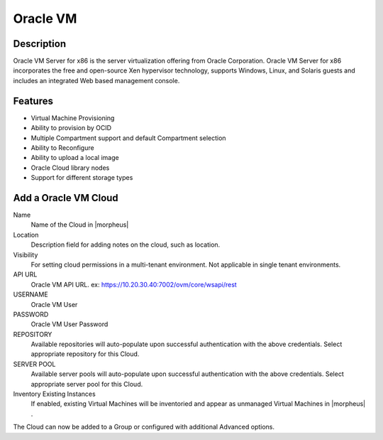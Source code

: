 Oracle VM
---------

Description
^^^^^^^^^^^^^
Oracle VM Server for x86 is the server virtualization offering from Oracle Corporation. Oracle VM Server for x86 incorporates the free and open-source Xen hypervisor technology, supports Windows, Linux, and Solaris guests and includes an integrated Web based management console.


Features
^^^^^^^^^^^^^
* Virtual Machine Provisioning
* Ability to provision by OCID
* Multiple Compartment support and default Compartment selection
* Ability to Reconfigure
* Ability to upload a local image
* Oracle Cloud library nodes
* Support for different storage types





Add a Oracle VM Cloud
^^^^^^^^^^^^^^^^^^^^^^

Name
  Name of the Cloud in |morpheus|
Location
  Description field for adding notes on the cloud, such as location.
Visibility
  For setting cloud permissions in a multi-tenant environment. Not applicable in single tenant environments.
API URL
  Oracle VM API URL. ex: https://10.20.30.40:7002/ovm/core/wsapi/rest
USERNAME
  Oracle VM User
PASSWORD
  Oracle VM User Password
REPOSITORY
  Available repositories will auto-populate upon successful authentication with the above credentials. Select appropriate repository for this Cloud.
SERVER POOL
  Available server pools will auto-populate upon successful authentication with the above credentials. Select appropriate server pool for this Cloud.
Inventory Existing Instances
  If enabled, existing Virtual Machines will be inventoried and appear as unmanaged Virtual Machines in |morpheus| .

The Cloud can now be added to a Group or configured with additional Advanced options.

.. .. include:: /integration_guides/advanced_options.rst
